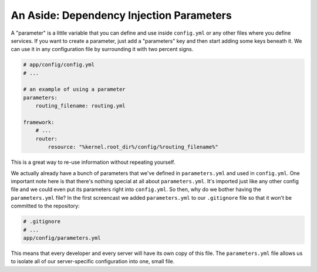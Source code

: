 An Aside: Dependency Injection Parameters
~~~~~~~~~~~~~~~~~~~~~~~~~~~~~~~~~~~~~~~~~

A "parameter" is a little variable that you can define and use inside ``config.yml``
or any other files where you define services. If you want to create a parameter,
just add a "parameters" key and then start adding some keys beneath it. We
can use it in any configuration file by surrounding it with two percent signs.

.. code-block:: yaml

    # app/config/config.yml
    # ...
    
    # an example of using a parameter
    parameters:
        routing_filename: routing.yml
    
    framework:
        # ...
        router:
            resource: "%kernel.root_dir%/config/%routing_filename%"

This is a great way to re-use information without repeating yourself.

We actually already have a bunch of parameters that we've defined in ``parameters.yml``
and used in ``config.yml``. One important note here is that there's nothing
special at all about ``parameters.yml``. It's imported just like any other
config file and we could even put its parameters right into ``config.yml``.
So then, why do we bother having the ``parameters.yml`` file? In the first
screencast we added ``parameters.yml`` to our ``.gitignore`` file so that
it won't be committed to the repository:

.. code-block:: text

    # .gitignore
    # ...
    app/config/parameters.yml

This means that every developer and every server will have its own copy of
this file. The ``parameters.yml`` file allows us to isolate all of our server-specific
configuration into one, small file.